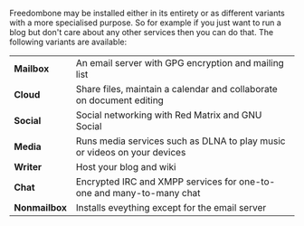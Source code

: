 #+TITLE:
#+AUTHOR: Bob Mottram
#+EMAIL: bob@robotics.uk.to
#+KEYWORDS: freedombox, debian, beaglebone, red matrix, email, web server, home server, internet, censorship, surveillance, social network, irc, jabber
#+DESCRIPTION: Turn the Beaglebone Black into a personal communications server
#+OPTIONS: ^:nil
#+BEGIN_CENTER
[[./images/logo.png]]
#+END_CENTER

Freedombone may be installed either in its entirety or as different variants with a more specialised purpose.  So for example if you just want to run a blog but don't care about any other services then you can do that. The following variants are available:

| *Mailbox*    | An email server with GPG encryption and mailing list                     |
| *Cloud*      | Share files, maintain a calendar and collaborate on document editing     |
| *Social*     | Social networking with Red Matrix and GNU Social                         |
| *Media*      | Runs media services such as DLNA to play music or videos on your devices |
| *Writer*     | Host your blog and wiki                                                  |
| *Chat*       | Encrypted IRC and XMPP services for one-to-one and many-to-many chat     |
| *Nonmailbox* | Installs eveything except for the email server                           |
